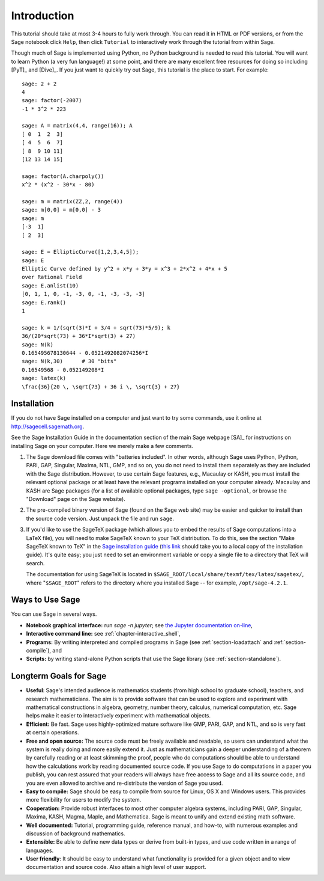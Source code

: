 ************
Introduction
************

This tutorial should take at most 3-4 hours to fully
work through. You can read it in HTML or PDF versions, or from the
Sage notebook click ``Help``, then click ``Tutorial`` to interactively
work through the tutorial from within Sage.

Though much of Sage is implemented using Python, no Python
background is needed to read this tutorial. You will want to learn
Python (a very fun language!) at some point, and there are many
excellent free resources for doing so including [PyT]_ and [Dive]_.
If you just want to quickly try out Sage, this tutorial is the
place to start. For example:

::

    sage: 2 + 2
    4
    sage: factor(-2007)
    -1 * 3^2 * 223

    sage: A = matrix(4,4, range(16)); A
    [ 0  1  2  3]
    [ 4  5  6  7]
    [ 8  9 10 11]
    [12 13 14 15]

    sage: factor(A.charpoly())
    x^2 * (x^2 - 30*x - 80)

    sage: m = matrix(ZZ,2, range(4))
    sage: m[0,0] = m[0,0] - 3
    sage: m
    [-3  1]
    [ 2  3]

    sage: E = EllipticCurve([1,2,3,4,5]);
    sage: E
    Elliptic Curve defined by y^2 + x*y + 3*y = x^3 + 2*x^2 + 4*x + 5
    over Rational Field
    sage: E.anlist(10)
    [0, 1, 1, 0, -1, -3, 0, -1, -3, -3, -3]
    sage: E.rank()
    1

    sage: k = 1/(sqrt(3)*I + 3/4 + sqrt(73)*5/9); k
    36/(20*sqrt(73) + 36*I*sqrt(3) + 27)
    sage: N(k)
    0.165495678130644 - 0.0521492082074256*I
    sage: N(k,30)      # 30 "bits"
    0.16549568 - 0.052149208*I
    sage: latex(k)
    \frac{36}{20 \, \sqrt{73} + 36 i \, \sqrt{3} + 27}

.. _installation:

Installation
============

If you do not have Sage installed on a computer and just
want to try some commands, use it online at http://sagecell.sagemath.org.

See the Sage Installation Guide in the documentation section of the
main Sage webpage [SA]_ for instructions on installing Sage on your
computer. Here we merely make a few comments.


#. The Sage download file comes with "batteries included". In other
   words, although Sage uses Python, IPython, PARI, GAP, Singular,
   Maxima, NTL, GMP, and so on, you do not need to install them
   separately as they are included with the Sage distribution.
   However, to use certain Sage features, e.g., Macaulay or KASH, you must
   install the relevant optional package or at least have the relevant
   programs installed on your computer already. Macaulay and KASH are
   Sage packages (for a list of available optional packages, type
   ``sage -optional``, or browse the "Download" page on the Sage
   website).

#. The pre-compiled binary version of Sage (found on the Sage web
   site) may be easier and quicker to install than the source code
   version. Just unpack the file and run ``sage``.

#. If you'd like to use the SageTeX package (which allows you to embed
   the results of Sage computations into a LaTeX file), you will need to
   make SageTeX known to your TeX distribution. To do this, see the
   section "Make SageTeX known to TeX" in the `Sage installation guide
   <http://doc.sagemath.org/html/en/>`_ (`this link
   <../installation/index.html>`_ should take you to a local copy of the
   installation guide). It's quite easy; you just need to set an
   environment variable or copy a single file to a directory that TeX
   will search.

   The documentation for using SageTeX is located in
   ``$SAGE_ROOT/local/share/texmf/tex/latex/sagetex/``, where
   "``$SAGE_ROOT``" refers to the directory where you installed Sage --
   for example, ``/opt/sage-4.2.1``.

Ways to Use Sage
================

You can use Sage in several ways.


-  **Notebook graphical interface:** run `sage -n jupyter`; see
   `the Jupyter documentation on-line <https://jupyter-notebook.readthedocs.io/en/latest/notebook.html>`_,

-  **Interactive command line:** see :ref:`chapter-interactive_shell`,

-  **Programs:** By writing interpreted and compiled programs in
   Sage (see :ref:`section-loadattach` and :ref:`section-compile`), and

-  **Scripts:** by writing stand-alone Python scripts that use the Sage
   library (see :ref:`section-standalone`).


Longterm Goals for Sage
=======================

-  **Useful**: Sage's intended audience is mathematics students
   (from high school to graduate school), teachers, and research
   mathematicians. The aim is to provide software that can be used to
   explore and experiment with mathematical constructions in algebra,
   geometry, number theory, calculus, numerical computation, etc. Sage
   helps make it easier to interactively experiment with mathematical
   objects.

-  **Efficient:** Be fast. Sage uses highly-optimized mature software
   like GMP, PARI, GAP, and NTL, and so is very fast at certain
   operations.

-  **Free and open source:** The source code must be freely
   available and readable, so users can understand what the system is
   really doing and more easily extend it. Just as mathematicians gain
   a deeper understanding of a theorem by carefully reading or at
   least skimming the proof, people who do computations should be able
   to understand how the calculations work by reading documented
   source code. If you use Sage to do computations in a paper you publish,
   you can rest assured that your readers will always have free access
   to Sage and all its source code, and you are even allowed to archive and
   re-distribute the version of Sage you used.

-  **Easy to compile:** Sage should be easy to compile from source
   for Linux, OS X and Windows users. This provides more flexibility
   for users to modify the system.

-  **Cooperation:** Provide robust interfaces to most other
   computer algebra systems, including PARI, GAP, Singular, Maxima,
   KASH, Magma, Maple, and Mathematica. Sage is meant to unify and extend
   existing math software.

-  **Well documented:** Tutorial, programming guide, reference
   manual, and how-to, with numerous examples and discussion of
   background mathematics.

-  **Extensible:** Be able to define new data types or derive from
   built-in types, and use code written in a range of languages.

-  **User friendly**: It should be easy to understand what
   functionality is provided for a given object and to view
   documentation and source code. Also attain a high level of user
   support.

